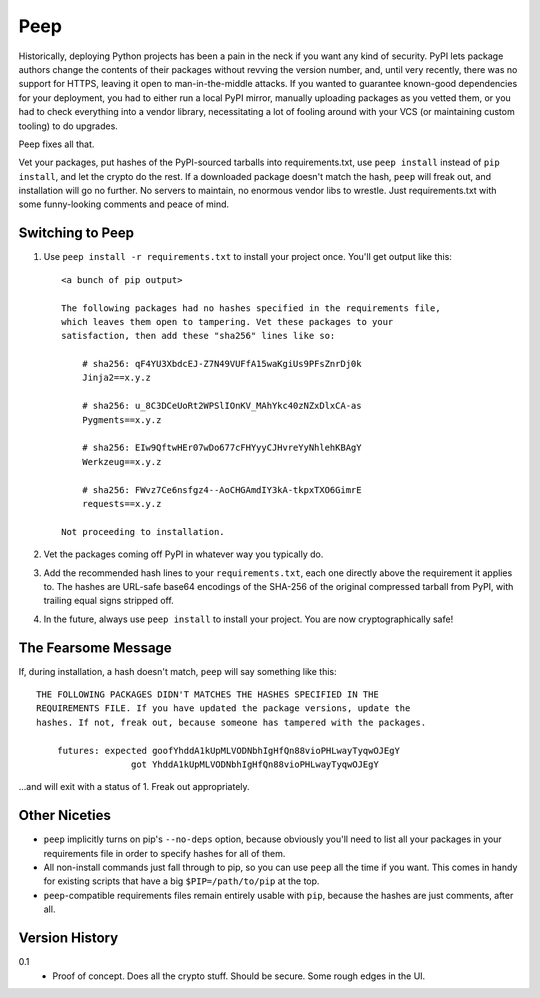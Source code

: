 ====
Peep
====

Historically, deploying Python projects has been a pain in the neck if you want
any kind of security. PyPI lets package authors change the contents of their
packages without revving the version number, and, until very recently, there
was no support for HTTPS, leaving it open to man-in-the-middle attacks. If you
wanted to guarantee known-good dependencies for your deployment, you had to
either run a local PyPI mirror, manually uploading packages as you vetted them,
or you had to check everything into a vendor library, necessitating a lot of
fooling around with your VCS (or maintaining custom tooling) to do upgrades.

Peep fixes all that.

Vet your packages, put hashes of the PyPI-sourced tarballs into
requirements.txt, use ``peep install`` instead of ``pip install``, and let the
crypto do the rest. If a downloaded package doesn't match the hash, ``peep``
will freak out, and installation will go no further. No servers to maintain, no
enormous vendor libs to wrestle. Just requirements.txt with some funny-looking
comments and peace of mind.


Switching to Peep
=================

1. Use ``peep install -r requirements.txt`` to install your project once.
   You'll get output like this::

    <a bunch of pip output>

    The following packages had no hashes specified in the requirements file,
    which leaves them open to tampering. Vet these packages to your
    satisfaction, then add these "sha256" lines like so:

        # sha256: qF4YU3XbdcEJ-Z7N49VUFfA15waKgiUs9PFsZnrDj0k
        Jinja2==x.y.z

        # sha256: u_8C3DCeUoRt2WPSlIOnKV_MAhYkc40zNZxDlxCA-as
        Pygments==x.y.z

        # sha256: EIw9QftwHEr07wDo677cFHYyyCJHvreYyNhlehKBAgY
        Werkzeug==x.y.z

        # sha256: FWvz7Ce6nsfgz4--AoCHGAmdIY3kA-tkpxTXO6GimrE
        requests==x.y.z

    Not proceeding to installation.
2. Vet the packages coming off PyPI in whatever way you typically do.
3. Add the recommended hash lines to your ``requirements.txt``, each one
   directly above the requirement it applies to. The hashes are URL-safe base64
   encodings of the SHA-256 of the original compressed tarball from PyPI, with
   trailing equal signs stripped off.
4. In the future, always use ``peep install`` to install your project. You are
   now cryptographically safe!


The Fearsome Message
====================

If, during installation, a hash doesn't match, ``peep`` will say something like
this::

    THE FOLLOWING PACKAGES DIDN'T MATCHES THE HASHES SPECIFIED IN THE
    REQUIREMENTS FILE. If you have updated the package versions, update the
    hashes. If not, freak out, because someone has tampered with the packages.

        futures: expected goofYhddA1kUpMLVODNbhIgHfQn88vioPHLwayTyqwOJEgY
                      got YhddA1kUpMLVODNbhIgHfQn88vioPHLwayTyqwOJEgY

...and will exit with a status of 1. Freak out appropriately.


Other Niceties
==============

* ``peep`` implicitly turns on pip's ``--no-deps`` option, because obviously
  you'll need to list all your packages in your requirements file in order to
  specify hashes for all of them.
* All non-install commands just fall through to pip, so you can use ``peep``
  all the time if you want. This comes in handy for existing scripts that have
  a big ``$PIP=/path/to/pip`` at the top.
* ``peep``-compatible requirements files remain entirely usable with ``pip``,
  because the hashes are just comments, after all.


Version History
===============

0.1
  * Proof of concept. Does all the crypto stuff. Should be secure. Some rough
    edges in the UI.
